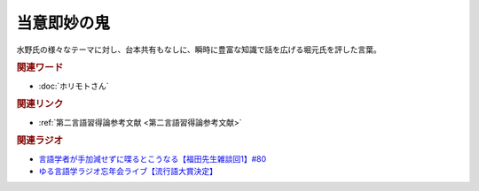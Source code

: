 当意即妙の鬼
==========================================
.. glossary::
    当意即妙の鬼 : と

水野氏の様々なテーマに対し、台本共有もなしに、瞬時に豊富な知識で話を広げる堀元氏を評した言葉。

.. rubric:: 関連ワード
* :doc:`ホリモトさん` 

.. rubric:: 関連リンク
* :ref:`第二言語習得論参考文献 <第二言語習得論参考文献>`

.. rubric:: 関連ラジオ
* `言語学者が手加減せずに喋るとこうなる【福田先生雑談回1】#80`_
* `ゆる言語学ラジオ忘年会ライブ【流行語大賞決定】`_

.. _言語学者が手加減せずに喋るとこうなる【福田先生雑談回1】#80: https://www.youtube.com/watch?v=sSvxP5cUASM
.. _ゆる言語学ラジオ忘年会ライブ【流行語大賞決定】: https://www.youtube.com/watch?v=poT4BzX7e_Q

